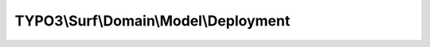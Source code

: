 --------------------------------------
TYPO3\\Surf\\Domain\\Model\\Deployment
--------------------------------------

.. php:namespace: TYPO3\\Surf\\Domain\\Model

.. php:class:: Deployment

    A Deployment

    This is the base object exposed to a deployment configuration script and serves as a configuration builder and model for an actual deployment.

    .. php:attr:: name

        protected string

        The name of this deployment

    .. php:attr:: workflow

        protected \TYPO3\Surf\Domain\Model\Workflow

        The workflow used for this deployment

    .. php:attr:: applications

        protected Application[]

        The applications deployed with this deployment

    .. php:attr:: logger

        protected LoggerInterface

        A logger instance used to log messages during deployment

    .. php:attr:: releaseIdentifier

        protected string

        The release identifier will be created on each deployment

    .. php:attr:: dryRun

        protected string

        TRUE if the deployment should be simulated

    .. php:attr:: initCallbacks

        protected array

        Callbacks that should be executed after initialization

    .. php:attr:: status

        protected int

        Tells if the deployment ran successfully or failed

    .. php:attr:: initialized

        protected bool

    .. php:attr:: options

        protected array

        The options

    .. php:attr:: deploymentBasePath

        protected string

        The deployment declaration base path for this deployment

    .. php:attr:: workspacesBasePath

        protected string

        The base path to the local workspaces when packaging for deployment
        (may be temporary directory)

    .. php:attr:: temporaryPath

        protected string

        The base path to a temporary directory

    .. php:method:: __construct($name, $deploymentLockIdentifier = null)

        Constructor

        :type $name: string
        :param $name:
        :type $deploymentLockIdentifier: string|null
        :param $deploymentLockIdentifier:

    .. php:method:: initialize()

        Initialize the deployment

        Must be called before calling deploy() on a deployment.

        A time-based release identifier will be created on initialization. It also
        executes callbacks given to the deployment with onInitialize(...).

    .. php:method:: onInitialize($callback)

        Add a callback to the initialization

        :type $callback: callable
        :param $callback:
        :returns: \TYPO3\Surf\Domain\Model\Deployment

    .. php:method:: deploy()

        Run this deployment

    .. php:method:: simulate()

        Simulate this deployment without executing tasks

        It will set dryRun = TRUE which can be inspected by any task.

    .. php:method:: getApplicationReleasePath(Application $application)

        :type $application: Application
        :param $application:
        :returns: string

    .. php:method:: getName()

        Get the Deployment's name

        :returns: string The Deployment's name

    .. php:method:: setName($name)

        Sets the deployment name

        :type $name: string
        :param $name: The deployment name
        :returns: \TYPO3\Surf\Domain\Model\Deployment The current deployment instance for chaining

    .. php:method:: getNodes()

        Get all nodes of this deployment

        :returns: Node[] The deployment nodes with all application nodes

    .. php:method:: getNode($name)

        Get a node by name

        In the special case "localhost" an ad-hoc Node with hostname "localhost"
        is returned.

        :param $name:
        :returns: \TYPO3\Surf\Domain\Model\Node The Node or NULL if no Node with the given name was found

    .. php:method:: getApplications()

        Get all applications for this deployment

        :returns: Application[]

    .. php:method:: addApplication(Application $application)

        Add an application to this deployment

        :type $application: Application
        :param $application: The application to add
        :returns: \TYPO3\Surf\Domain\Model\Deployment The current deployment instance for chaining

    .. php:method:: getWorkflow()

        Get the deployment workflow

        :returns: \TYPO3\Surf\Domain\Model\Workflow The deployment workflow

    .. php:method:: setWorkflow($workflow)

        Sets the deployment workflow

        :type $workflow: \TYPO3\Surf\Domain\Model\Workflow
        :param $workflow: The workflow to set
        :returns: \TYPO3\Surf\Domain\Model\Deployment The current deployment instance for chaining

    .. php:method:: setLogger(LoggerInterface $logger)

        :type $logger: LoggerInterface
        :param $logger:
        :returns: \TYPO3\Surf\Domain\Model\Deployment

    .. php:method:: getLogger()

        :returns: LoggerInterface

    .. php:method:: getReleaseIdentifier()

        Get the deployment release identifier

        This gets the current release identifier when running a deployment.

        :returns: string The release identifier

    .. php:method:: isDryRun()

        :returns: bool TRUE If the deployment is run in "dry run" mode

    .. php:method:: setDryRun($dryRun)

        Set the dry run mode for this deployment

        :type $dryRun: bool
        :param $dryRun:
        :returns: \TYPO3\Surf\Domain\Model\Deployment The current deployment instance for chaining

    .. php:method:: setStatus($status)

        :type $status: int
        :param $status:
        :returns: \TYPO3\Surf\Domain\Model\Deployment

    .. php:method:: getStatus()

        Get the current deployment status

        :returns: int One of the Deployment::STATUS_* constants

    .. php:method:: isInitialized()

        :returns: bool TRUE If the deployment is initialized

    .. php:method:: getOptions()

        Get all options defined on this application instance

        The options will include the deploymentPath and sharedPath for unified
        option handling.

        :returns: array An array of options indexed by option key

    .. php:method:: getOption($key)

        Get an option defined on the deployment

        :type $key: string
        :param $key:
        :returns: mixed

    .. php:method:: hasOption($key)

        Test if an option was set for this deployment

        :type $key: string
        :param $key: The option key
        :returns: bool TRUE If the option was set

    .. php:method:: setOptions($options)

        Sets all options for the deployment

        :type $options: array
        :param $options: The options to set indexed by option key
        :returns: \TYPO3\Surf\Domain\Model\Deployment The current instance for chaining

    .. php:method:: setOption($key, $value)

        Set an option for the deployment

        :type $key: string
        :param $key: The option key
        :type $value: mixed
        :param $value: The option value
        :returns: \TYPO3\Surf\Domain\Model\Deployment The current instance for chaining

    .. php:method:: setDeploymentBasePath($deploymentConfigurationPath)

        Set the deployment base path

        :type $deploymentConfigurationPath: string
        :param $deploymentConfigurationPath:

    .. php:method:: getDeploymentBasePath()

        Get the deployment base path (defaults to ./.surf)

        :returns: string

    .. php:method:: setWorkspacesBasePath($workspacesBasePath)

        :type $workspacesBasePath: string
        :param $workspacesBasePath:

    .. php:method:: setTemporaryPath($temporaryPath)

        :type $temporaryPath: string
        :param $temporaryPath:

    .. php:method:: getDeploymentConfigurationPath()

        Get the deployment configuration path (defaults to
        Build/Surf/DeploymentName/Configuration)

        :returns: string The path without a trailing slash

    .. php:method:: getWorkspacePath(Application $application)

        Get a local workspace directory for the application

        :type $application: Application
        :param $application:
        :returns: string

    .. php:method:: getTemporaryPath()

        Get path to a temp folder on the filesystem

    .. php:method:: rollback($dryRun = false)

        Rollback a deployment

        :type $dryRun: bool
        :param $dryRun:

    .. php:method:: setForceRun($force)

        :type $force: bool
        :param $force:

    .. php:method:: getForceRun()

        :returns: bool

    .. php:method:: getDeploymentLockIdentifier()

        :returns: string

    .. php:method:: setDeploymentLockIdentifier($deploymentLockIdentifier = null)

        :type $deploymentLockIdentifier: string|null
        :param $deploymentLockIdentifier:
